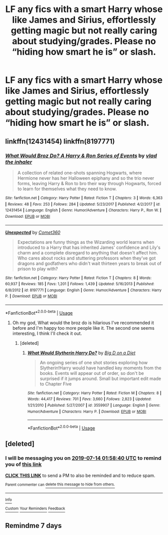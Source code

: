 #+TITLE: LF any fics with a smart Harry whose like James and Sirius, effortlessly getting magic but not really caring about studying/grades. Please no “hiding how smart he is” or slash.

* LF any fics with a smart Harry whose like James and Sirius, effortlessly getting magic but not really caring about studying/grades. Please no “hiding how smart he is” or slash.
:PROPERTIES:
:Author: Garanar
:Score: 89
:DateUnix: 1562464420.0
:DateShort: 2019-Jul-07
:FlairText: Request
:END:

** linkffn(12431454) linkffn(8197771)
:PROPERTIES:
:Score: 11
:DateUnix: 1562468834.0
:DateShort: 2019-Jul-07
:END:

*** [[https://www.fanfiction.net/s/12431454/1/][*/What Would Broz Do? A Harry & Ron Series of Events/*]] by [[https://www.fanfiction.net/u/1401424/vlad-the-inhaler][/vlad the inhaler/]]

#+begin_quote
  A collection of related one-shots spanning Hogwarts, where Hermione never has her Halloween epiphany and so the trio never forms, leaving Harry & Ron to bro their way through Hogwarts, forced to learn for themselves what they need to know.
#+end_quote

^{/Site/:} ^{fanfiction.net} ^{*|*} ^{/Category/:} ^{Harry} ^{Potter} ^{*|*} ^{/Rated/:} ^{Fiction} ^{T} ^{*|*} ^{/Chapters/:} ^{3} ^{*|*} ^{/Words/:} ^{6,363} ^{*|*} ^{/Reviews/:} ^{48} ^{*|*} ^{/Favs/:} ^{253} ^{*|*} ^{/Follows/:} ^{284} ^{*|*} ^{/Updated/:} ^{5/23/2017} ^{*|*} ^{/Published/:} ^{4/2/2017} ^{*|*} ^{/id/:} ^{12431454} ^{*|*} ^{/Language/:} ^{English} ^{*|*} ^{/Genre/:} ^{Humor/Adventure} ^{*|*} ^{/Characters/:} ^{Harry} ^{P.,} ^{Ron} ^{W.} ^{*|*} ^{/Download/:} ^{[[http://www.ff2ebook.com/old/ffn-bot/index.php?id=12431454&source=ff&filetype=epub][EPUB]]} ^{or} ^{[[http://www.ff2ebook.com/old/ffn-bot/index.php?id=12431454&source=ff&filetype=mobi][MOBI]]}

--------------

[[https://www.fanfiction.net/s/8197771/1/][*/Unexpected/*]] by [[https://www.fanfiction.net/u/2134633/Comet360][/Comet360/]]

#+begin_quote
  Expectations are funny things as the Wizarding world learns when introduced to a Harry that has inherited James' confidence and Lily's charm and a complete disregard to anything that doesn't affect him. Who cares about rocks and stuttering professors when they've got dragons and godfathers who didn't wait thirteen years to break out of prison to play with?
#+end_quote

^{/Site/:} ^{fanfiction.net} ^{*|*} ^{/Category/:} ^{Harry} ^{Potter} ^{*|*} ^{/Rated/:} ^{Fiction} ^{T} ^{*|*} ^{/Chapters/:} ^{8} ^{*|*} ^{/Words/:} ^{60,937} ^{*|*} ^{/Reviews/:} ^{185} ^{*|*} ^{/Favs/:} ^{1,201} ^{*|*} ^{/Follows/:} ^{1,439} ^{*|*} ^{/Updated/:} ^{5/16/2013} ^{*|*} ^{/Published/:} ^{6/8/2012} ^{*|*} ^{/id/:} ^{8197771} ^{*|*} ^{/Language/:} ^{English} ^{*|*} ^{/Genre/:} ^{Humor/Adventure} ^{*|*} ^{/Characters/:} ^{Harry} ^{P.} ^{*|*} ^{/Download/:} ^{[[http://www.ff2ebook.com/old/ffn-bot/index.php?id=8197771&source=ff&filetype=epub][EPUB]]} ^{or} ^{[[http://www.ff2ebook.com/old/ffn-bot/index.php?id=8197771&source=ff&filetype=mobi][MOBI]]}

--------------

*FanfictionBot*^{2.0.0-beta} | [[https://github.com/tusing/reddit-ffn-bot/wiki/Usage][Usage]]
:PROPERTIES:
:Author: FanfictionBot
:Score: 10
:DateUnix: 1562468851.0
:DateShort: 2019-Jul-07
:END:

**** Oh my god, What would the broz do is hilarious I've recommended it before and I'm happy too more people like it. The second one seems interesting, I think I'll check it out.
:PROPERTIES:
:Score: 3
:DateUnix: 1562496484.0
:DateShort: 2019-Jul-07
:END:

***** [deleted]
:PROPERTIES:
:Score: 3
:DateUnix: 1562497643.0
:DateShort: 2019-Jul-07
:END:

****** [[https://www.fanfiction.net/s/3559907/1/][*/What Would Slytherin Harry Do?/*]] by [[https://www.fanfiction.net/u/559963/Big-D-on-a-Diet][/Big D on a Diet/]]

#+begin_quote
  An ongoing series of one shot stories exploring how Slytherin!Harry would have handled key moments from the books. Events will appear out of order, so don't be surprised if it jumps around. Small but important edit made to Chapter Five
#+end_quote

^{/Site/:} ^{fanfiction.net} ^{*|*} ^{/Category/:} ^{Harry} ^{Potter} ^{*|*} ^{/Rated/:} ^{Fiction} ^{M} ^{*|*} ^{/Chapters/:} ^{8} ^{*|*} ^{/Words/:} ^{44,417} ^{*|*} ^{/Reviews/:} ^{701} ^{*|*} ^{/Favs/:} ^{3,660} ^{*|*} ^{/Follows/:} ^{2,823} ^{*|*} ^{/Updated/:} ^{1/21/2010} ^{*|*} ^{/Published/:} ^{5/27/2007} ^{*|*} ^{/id/:} ^{3559907} ^{*|*} ^{/Language/:} ^{English} ^{*|*} ^{/Genre/:} ^{Humor/Adventure} ^{*|*} ^{/Characters/:} ^{Harry} ^{P.} ^{*|*} ^{/Download/:} ^{[[http://www.ff2ebook.com/old/ffn-bot/index.php?id=3559907&source=ff&filetype=epub][EPUB]]} ^{or} ^{[[http://www.ff2ebook.com/old/ffn-bot/index.php?id=3559907&source=ff&filetype=mobi][MOBI]]}

--------------

*FanfictionBot*^{2.0.0-beta} | [[https://github.com/tusing/reddit-ffn-bot/wiki/Usage][Usage]]
:PROPERTIES:
:Author: FanfictionBot
:Score: 3
:DateUnix: 1562497660.0
:DateShort: 2019-Jul-07
:END:


** [deleted]
:PROPERTIES:
:Score: 1
:DateUnix: 1562464720.0
:DateShort: 2019-Jul-07
:END:

*** I will be messaging you on [[http://www.wolframalpha.com/input/?i=2019-07-14%2001:58:40%20UTC%20To%20Local%20Time][*2019-07-14 01:58:40 UTC*]] to remind you of [[https://np.reddit.com/r/HPfanfiction/comments/ca1kqt/lf_any_fics_with_a_smart_harry_whose_like_james/et55p4p/][*this link*]]

[[https://np.reddit.com/message/compose/?to=RemindMeBot&subject=Reminder&message=%5Bhttps%3A%2F%2Fwww.reddit.com%2Fr%2FHPfanfiction%2Fcomments%2Fca1kqt%2Flf_any_fics_with_a_smart_harry_whose_like_james%2Fet55p4p%2F%5D%0A%0ARemindMe%21%202019-07-14%2001%3A58%3A40][*CLICK THIS LINK*]] to send a PM to also be reminded and to reduce spam.

^{Parent commenter can} [[https://np.reddit.com/message/compose/?to=RemindMeBot&subject=Delete%20Comment&message=Delete%21%20ca1kqt][^{delete this message to hide from others.}]]

--------------

[[https://np.reddit.com/r/RemindMeBot/comments/c5l9ie/remindmebot_info_v20/][^{Info}]]

[[https://np.reddit.com/message/compose/?to=RemindMeBot&subject=Reminder&message=%5BLink%20or%20message%20inside%20square%20brackets%5D%0A%0ARemindMe%21%20Time%20period%20here][^{Custom}]]
[[https://np.reddit.com/message/compose/?to=RemindMeBot&subject=List%20Of%20Reminders&message=MyReminders%21][^{Your Reminders}]]
[[https://np.reddit.com/message/compose/?to=Watchful1&subject=Feedback][^{Feedback}]]
:PROPERTIES:
:Author: RemindMeBot
:Score: -1
:DateUnix: 1562464729.0
:DateShort: 2019-Jul-07
:END:


** Remindme 7 days
:PROPERTIES:
:Author: meandyouandyouandme
:Score: 0
:DateUnix: 1562537655.0
:DateShort: 2019-Jul-08
:END:
